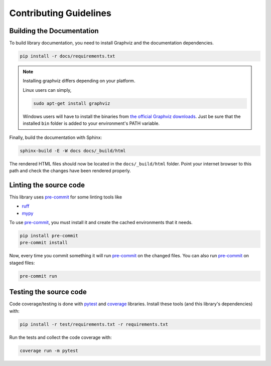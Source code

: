 
Contributing Guidelines
=======================

Building the Documentation
--------------------------

To build library documentation, you need to install Graphviz and the documentation dependencies.

.. code-block:: shell

    pip install -r docs/requirements.txt

.. note::
    Installing graphviz differs depending on your platform.

    Linux users can simply,

    .. code-block:: shell

        sudo apt-get install graphviz

    Windows users will have to install the binaries from
    `the official Graphviz downloads <https://graphviz.org/download/#windows>`_. Just be sure that
    the installed ``bin`` folder is added to your environment's PATH variable.

Finally, build the documentation with Sphinx:

.. code-block:: shell

    sphinx-build -E -W docs docs/_build/html

The rendered HTML files should now be located in the ``docs/_build/html`` folder. Point your
internet browser to this path and check the changes have been rendered properly.

Linting the source code
-----------------------

.. _pre-commit: https://pre-commit.com/

This library uses pre-commit_ for some linting tools like

- `ruff <https://docs.astral.sh/ruff>`_
- `mypy <https://mypy.readthedocs.io/en/stable/>`_

To use pre-commit_, you must install it and create the cached environments that it needs.

.. code-block:: shell

    pip install pre-commit
    pre-commit install

Now, every time you commit something it will run pre-commit_ on the changed files. You can also
run pre-commit_ on staged files:

.. code-block:: shell

    pre-commit run

Testing the source code
-----------------------

.. _pytest: https://docs.pytest.org/en/latest/
.. _coverage: https://coverage.readthedocs.io/en/latest/

Code coverage/testing is done with pytest_ and coverage_ libraries. Install these tools (and
this library's dependencies) with:

.. code-block:: shell

    pip install -r test/requirements.txt -r requirements.txt

Run the tests and collect the code coverage with:

.. code-block:: shell

    coverage run -m pytest
